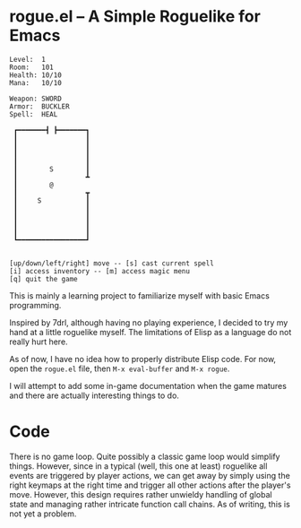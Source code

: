 * rogue.el -- A Simple Roguelike for Emacs

#+begin_example
Level:  1
Room:   101
Health: 10/10
Mana:   10/10

Weapon: SWORD
Armor:  BUCKLER
Spell:  HEAL

 ┏━━━━━━━┫ ┣━━━━━━━┓
 ┃                 ┃
 ┃                 ┃
 ┃                 ┃
 ┃                 ┃
 ┃        S        ┃
 ┃                 ┻
 ┃        @
 ┃                 ┳
 ┃     S           ┃
 ┃                 ┃
 ┃                 ┃
 ┃                 ┃
 ┃                 ┃
 ┗━━━━━━━━━━━━━━━━━┛


[up/down/left/right] move -- [s] cast current spell
[i] access inventory -- [m] access magic menu
[q] quit the game
#+end_example

  This is mainly a learning project to familiarize myself with basic Emacs
  programming.

  Inspired by 7drl, although having no playing experience, I decided to try my
  hand at a little roguelike myself. The limitations of Elisp as a language
  do not really hurt here.

  As of now, I have no idea how to properly distribute Elisp code. For now,
  open the =rogue.el= file, then ~M-x eval-buffer~ and ~M-x rogue~.

  I will attempt to add some in-game documentation when the game matures and
  there are actually interesting things to do.

* Code
  There is no game loop. Quite possibly a classic game loop would simplify
  things. However, since in a typical (well, this one at least) roguelike all
  events are triggered by player actions, we can get away by simply using the
  right keymaps at the right time and trigger all other actions after the
  player's move. However, this design requires rather unwieldy handling of
  global state and managing rather intricate function call chains. As of
  writing, this is not yet a problem.
